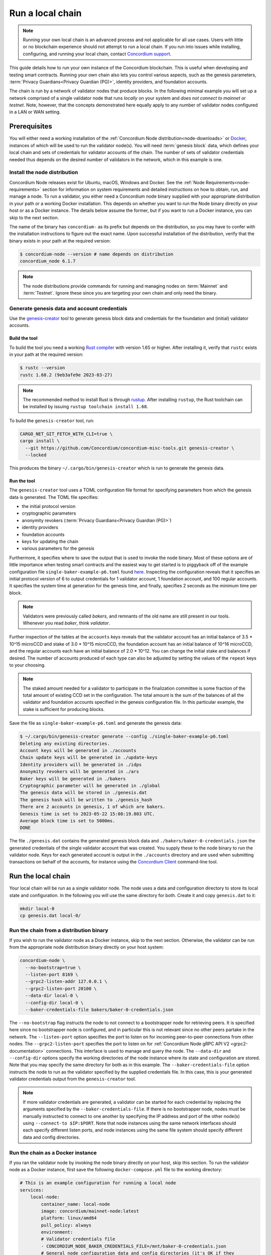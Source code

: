 
.. _run-local-chain:

=================
Run a local chain
=================

.. Note::

    Running your own local chain is an advanced process and not applicable for all use cases. Users with little or no blockchain experience should not attempt to run a local chain. If you run into issues while installing, configuring, and running your local chain, contact `Concordium support <http://support.concordium.software>`_.

This guide details how to run your own instance of the Concordium blockchain. This is useful when developing and testing smart contracts. Running your own chain also lets you control various aspects, such as the genesis parameters, :term:`Privacy Guardians<Privacy Guardian (PG)>`, identity providers, and foundation accounts.

The chain is run by a network of validator nodes that produce blocks. In the following minimal example you will set up a network comprised of a single validator node that runs *locally* on your system and *does not connect to mainnet or testnet*. Note, however, that the concepts demonstrated here equally apply to any number of validator nodes configured in a LAN or WAN setting.


Prerequisites
=============
You will either need a working installation of the :ref:`Concordium Node distribution<node-downloads>` or `Docker <https://www.docker.com/>`_, instances of which will be used to run the validator node(s). You will need :term:`genesis block` data, which defines your local chain and sets of credentials for validator accounts of the chain. The number of sets of validator credentials needed thus depends on the desired number of validators in the network, which in this example is one.

Install the node distribution
-----------------------------
Concordium Node releases exist for Ubuntu, macOS, Windows and Docker. See the :ref:`Node Requirements<node-requirements>` section for information on system requirements and detailed instructions on how to obtain, run, and manage a node. To run a validator, you either need a Concordium node binary supplied with your appropriate distribution in your path or a working Docker installation. This depends on whether you want to run the Node binary directly on your host or as a Docker instance. The details below assume the former, but if you want to run a Docker instance, you can skip to the next section.

The name of the binary has ``concordium-`` as its prefix but depends on the distribution, so you may have to confer with the installation instructions to figure out the exact name. Upon successful installation of the distribution, verify that the binary exists in your path at the required version:

.. code-block:: console

    $ concordium-node --version # name depends on distribution
    concordium_node 6.1.7

.. Note::

   The node distributions provide commands for running and managing nodes on :term:`Mainnet` and :term:`Testnet`. Ignore these since you are targeting your own chain and only need the binary.


Generate genesis data and account credentials
---------------------------------------------

Use the `genesis-creator <https://github.com/Concordium/concordium-misc-tools/tree/main/genesis-creator>`_ tool to generate genesis block data and credentials for the foundation and (initial) validator accounts.

Build the tool
^^^^^^^^^^^^^^

To build the tool you need a working `Rust compiler <https://www.rust-lang.org/tools/install>`_ with version 1.65 or higher. After installing it, verify that ``rustc`` exists in your path at the required version:

.. code-block:: console

    $ rustc --version
    rustc 1.68.2 (9eb3afe9e 2023-03-27)

.. Note::

    The recommended method to install Rust is through `rustup <https://rustup.rs/>`_. After installing ``rustup``, the Rust toolchain can be installed by issuing ``rustup toolchain install 1.68``.

To build the ``genesis-creator`` tool, run:

.. code-block:: console

    CARGO_NET_GIT_FETCH_WITH_CLI=true \
    cargo install \
      --git https://github.com/Concordium/concordium-misc-tools.git genesis-creator \
      --locked

This produces the binary ``~/.cargo/bin/genesis-creator`` which is run to generate the genesis data.

Run the tool
^^^^^^^^^^^^

The ``genesis-creator`` tool uses a TOML configuration file format for specifying parameters from which the genesis data is generated. The TOML file specifies:

* the initial protocol version
* cryptographic parameters
* anonymity revokers (:term:`Privacy Guardians<Privacy Guardian (PG)>`)
* identity providers
* foundation accounts
* keys for updating the chain
* various parameters for the genesis

Furthermore, it specifies where to save the output that is used to invoke the node binary. Most of these options are of little importance when testing smart contracts and the easiest way to get started is to piggyback off of the example configuration file ``single-baker-example-p6.toml`` found `here <https://raw.githubusercontent.com/Concordium/concordium-misc-tools/main/genesis-creator/examples/single-baker-example-p6.toml>`_. Inspecting the configuration reveals that it specifies an initial protocol version of 6 to output credentials for 1 validator account, 1 foundation account, and 100 regular accounts. It specifies the system time at generation for the genesis time, and finally, specifies 2 seconds as the minimum time per block.

.. note::

   Validators were previously called *bakers*, and remnants of the old name are still present in our tools. Whenever you read *baker*, think *validator*.

Further inspection of the tables at the ``accounts`` keys reveals that the validator account has an initial balance of 3.5 * 10^15 microCCD and stake of 3.0 * 10^15 microCCD, the foundation account has an initial balance of 10^16 microCCD, and the regular accounts each have an initial balance of 2.0 * 10^12. You can change the initial stake and balances if desired. The number of accounts produced of each type can also be adjusted by setting the values of the ``repeat`` keys to your choosing.

.. Note::

    The staked amount needed for a validator to participate in the finalization committee is some fraction of the total amount of existing CCD set in the configuration. The total amount is the sum of the balances of all the validator and foundation accounts specified in the genesis configuration file. In this particular example, the stake is sufficient for producing blocks.

Save the file as ``single-baker-example-p6.toml`` and generate the genesis data:

.. code-block:: console

    $ ~/.cargo/bin/genesis-creator generate --config ./single-baker-example-p6.toml
    Deleting any existing directories.
    Account keys will be generated in ./accounts
    Chain update keys will be generated in ./update-keys
    Identity providers will be generated in ./idps
    Anonymity revokers will be generated in ./ars
    Baker keys will be generated in ./bakers
    Cryptographic parameter will be generated in ./global
    The genesis data will be stored in ./genesis.dat
    The genesis hash will be written to ./genesis_hash
    There are 2 accounts in genesis, 1 of which are bakers.
    Genesis time is set to 2023-05-22 15:08:19.803 UTC.
    Average block time is set to 5000ms.
    DONE

The file ``./genesis.dat`` contains the generated genesis block data and ``./bakers/baker-0-credentials.json`` the generated credentials of the single validator account that was created. You supply these to the node binary to run the validator node. Keys for each generated account is output in the ``./accounts`` directory and are used when submitting transactions on behalf of the accounts, for instance using the `Concordium Client <concordium-client>`_ command-line tool.

Run the local chain
===================

Your local chain will be run as a single validator node. The node uses a data and configuration directory to store its local state and configuration. In the following you will use the same directory for both. Create it and copy ``genesis.dat`` to it:

.. code-block:: console

    mkdir local-0
    cp genesis.dat local-0/

Run the chain from a distribution binary
----------------------------------------

If you wish to run the validator node as a Docker instance, skip to the next section. Otherwise, the validator can be run from the appropriate node distribution binary directly on your host system:

.. code-block:: console

    concordium-node \
      --no-bootstrap=true \
      --listen-port 8169 \
      --grpc2-listen-addr 127.0.0.1 \
      --grpc2-listen-port 20100 \
      --data-dir local-0 \
      --config-dir local-0 \
      --baker-credentials-file bakers/baker-0-credentials.json

The ``--no-bootstrap`` flag instructs the node to not connect to a bootstrapper node for retrieving peers. It is specified here since no bootstrapper node is configured, and in particular this is not relevant since no other peers partake in the network. The ``--listen-port`` option specifies the port to listen on for incoming peer-to-peer connections from other nodes. The ``--grpc2-listen-port`` specifies the port to listen on for :ref:`Concordium Node gRPC API V2 <grpc2-documentation>` connections. This interface is used to manage and query the node. The ``--data-dir`` and ``--config-dir`` options specify the working directories of the node instance where its state and configuration are stored. Note that you may specify the same directory for both as in this example. The ``--baker-credentials-file`` option instructs the node to run as the validator specified by the supplied credentials file. In this case, this is your generated validator credentials output from the ``genesis-creator`` tool.

.. Note::

    If more validator credentials are generated, a validator can be started for each credential by replacing the arguments specified by the ``--baker-credentials-file``. If there is no bootstrapper node, nodes must be manually instructed to connect to one another by specifying the IP address and port of the other node(s) using ``--connect-to $IP:$PORT``. Note that node instances using the same network interfaces should each specify different listen ports, and node instances using the same file system should specify different data and config directories.

Run the chain as a Docker instance
----------------------------------

If you ran the validator node by invoking the node binary directly on your host, skip this section. To run the validator node as a Docker instance, first save the following ``docker-compose.yml`` file to the working directory:

.. code-block:: yaml

    # This is an example configuration for running a local node
    services:
        local-node:
            container_name: local-node
            image: concordium/mainnet-node:latest
            platform: linux/amd64
            pull_policy: always
            environment:
            # Validator credentials file
            - CONCORDIUM_NODE_BAKER_CREDENTIALS_FILE=/mnt/baker-0-credentials.json
            # General node configuration data and config directories (it's OK if they
            # are the same). This should match the volume mount below. If the location
            # of the mount inside the container is changed, then these should be
            # changed accordingly as well.
            - CONCORDIUM_NODE_DATA_DIR=/mnt/data
            - CONCORDIUM_NODE_CONFIG_DIR=/mnt/data
            # The port on which the node will listen for incoming connections. This is a
            # port inside the container. It is mapped to an external port by the port
            # mapping in the `ports` section below. If the internal and external ports
            # are going to be different then you should also set
            # `CONCORDIUM_NODE_EXTERNAL_PORT` variable to what the external port value is.
            - CONCORDIUM_NODE_LISTEN_PORT=8169
            # Address of the V2 GRPC server.
            - CONCORDIUM_NODE_GRPC2_LISTEN_ADDRESS=0.0.0.0
            # And its port.
            - CONCORDIUM_NODE_GRPC2_LISTEN_PORT=20100
            # Do not bootstrap via DNS.
            - CONCORDIUM_NODE_CONNECTION_NO_BOOTSTRAP_DNS=true
            entrypoint: ["/concordium-node"]
            # Exposed ports. The ports the node listens on inside the container (defined
            # by `CONCORDIUM_NODE_LISTEN_PORT` and `CONCORDIUM_NODE_GRPC2_LISTEN_PORT`)
            # should match what is defined here. When running multiple nodes the
            # external ports should be changed so as not to conflict.
            ports:
            - "8169:8169"
            - "20100:20100"
            volumes:
            # The node's database should be stored in a persistent volume so that it
            # survives container restart. In this case we map the **host** directory
            # ./local-0 to be used as the node's database directory.
            - ./local-0/:/mnt/data:Z
            - ./bakers/baker-0-credentials.json:/mnt/baker-0-credentials.json:Z

Pay attention to the host directory mappings specified by the ``volumes`` key. The values work in this particular example, but in general depend on the location of the ``genesis-creator`` output. Now run the validator node as a Docker instance:

.. code-block:: console

    docker compose up

.. Note::

    Note that you may have to specify ``platform: linux/amd64`` in ``docker-compose.yml`` depending on your host architecture. This is particularly relevant when your host architecture is ARM-based.

Interact with the local chain
=============================

You can now interact with your local chain through the node via the :ref:`Concordium Node gRPC API V2 <grpc2-documentation>` exposed on port 20100 as you would with :term:`Mainnet` or :term:`Testnet` nodes. Concordium provides various :ref:`SDKs and APIs<sdks-apis>` that facilitate this as well as the `Concordium Client <concordium-client>`_ command-line tool. Assuming you have the ``concordium-client`` binary version 5.1.1 or higher in your path, list the accounts using the ``account list`` command:

.. code-block:: console

    $ concordium-client --grpc-ip 127.0.0.1 --grpc-port 20100 account list
    Accounts:
                     Account Address                     Account Names
    --------------------------------------------------------------------
    44pozJMswBY5NQdh2MdHLTRQhmZg828wmBCvVckBgsHc7xhiGY
    4mUMfBFDqFkr3SCQx3k6x8RuWWFyLQHhE2AnJrdk9XtVto8mnK

The two accounts' addresses in the output correspond to those of the generated validator and foundation account specified in the ``genesis-creator`` configuration file. You can verify the balance and stake of the validator by supplying the first of the two account addresses to the ``account show`` command:

.. code-block:: console

    $ concordium-client --grpc-ip 127.0.0.1 --grpc-port 20100 account show 44pozJMswBY5NQdh2MdHLTRQhmZg828wmBCvVckBgsHc7xhiGY
    Local names:
    Address:                44pozJMswBY5NQdh2MdHLTRQhmZg828wmBCvVckBgsHc7xhiGY
    Balance:                1028423448.099901 CCD
    Nonce:                  1
    Encryption public key:  b14cbfe44a02c6b1f78711176d5f437295367aa4f2a8c2551ee10d25a03adc69d61a332a058971919dad7312e1fc94c5b0e23703f7fb0bfa98768a5297110a0aaf14f464d55f23b846453c068af08d48060e3c7be2ba4baa48ef13603a6a5f09

    Baker: #0
     - Staked amount: 528423448.099901 CCD
     - Restake earnings: yes

    Credentials:
    * b0e23703f7fb0bfa98768a5297110a0aaf14f464d55f23b846453c068af08d48060e3c7be2ba4baa48ef13603a6a5f09:
      - Index: 0
      - Expiration: May 2028
      - Type: normal
      - Revealed attributes: none
